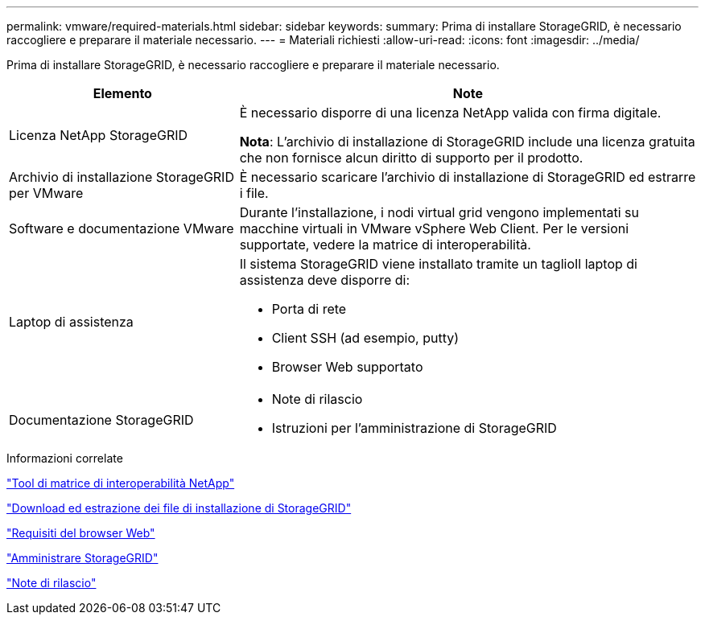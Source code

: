 ---
permalink: vmware/required-materials.html 
sidebar: sidebar 
keywords:  
summary: Prima di installare StorageGRID, è necessario raccogliere e preparare il materiale necessario. 
---
= Materiali richiesti
:allow-uri-read: 
:icons: font
:imagesdir: ../media/


[role="lead"]
Prima di installare StorageGRID, è necessario raccogliere e preparare il materiale necessario.

[cols="1a,2a"]
|===
| Elemento | Note 


 a| 
Licenza NetApp StorageGRID
 a| 
È necessario disporre di una licenza NetApp valida con firma digitale.

*Nota*: L'archivio di installazione di StorageGRID include una licenza gratuita che non fornisce alcun diritto di supporto per il prodotto.



 a| 
Archivio di installazione StorageGRID per VMware
 a| 
È necessario scaricare l'archivio di installazione di StorageGRID ed estrarre i file.



 a| 
Software e documentazione VMware
 a| 
Durante l'installazione, i nodi virtual grid vengono implementati su macchine virtuali in VMware vSphere Web Client. Per le versioni supportate, vedere la matrice di interoperabilità.



 a| 
Laptop di assistenza
 a| 
Il sistema StorageGRID viene installato tramite un taglioIl laptop di assistenza deve disporre di:

* Porta di rete
* Client SSH (ad esempio, putty)
* Browser Web supportato




 a| 
Documentazione StorageGRID
 a| 
* Note di rilascio
* Istruzioni per l'amministrazione di StorageGRID


|===
.Informazioni correlate
https://mysupport.netapp.com/matrix["Tool di matrice di interoperabilità NetApp"^]

link:downloading-and-extracting-storagegrid-installation-files.html["Download ed estrazione dei file di installazione di StorageGRID"]

link:web-browser-requirements.html["Requisiti del browser Web"]

link:../admin/index.html["Amministrare StorageGRID"]

link:../release-notes/index.html["Note di rilascio"]
